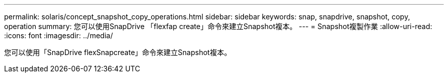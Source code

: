 ---
permalink: solaris/concept_snapshot_copy_operations.html 
sidebar: sidebar 
keywords: snap, snapdrive, snapshot, copy, operation 
summary: 您可以使用SnapDrive 「flexfap create」命令來建立Snapshot複本。 
---
= Snapshot複製作業
:allow-uri-read: 
:icons: font
:imagesdir: ../media/


[role="lead"]
您可以使用「SnapDrive flexSnapcreate」命令來建立Snapshot複本。
